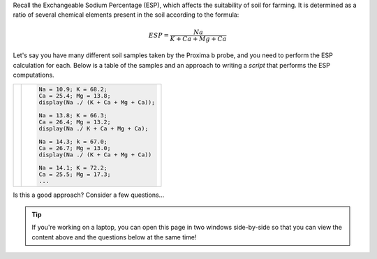 Recall the Exchangeable Sodium Percentage (ESP), which affects the suitability of soil for farming. It is determined as a ratio of several chemical elements present in the soil according to the formula:

.. math::

  ESP = \frac{Na}{K + Ca + Mg + Ca}


Let's say you have many different soil samples taken by the Proxima b probe, and you need to perform the ESP calculation for each. Below is a table of the samples and an approach to writing a *script* that performs the ESP computations.

.. list-table:: 
  :align: left

  * - .. csv-table:: 
        :file: ../../_static/functions_and_data/site_samples.csv
        :widths: 20, 20, 20, 20, 20
        :header-rows: 1
        :align: center

    - .. code-block:: matlab

        Na = 10.9; K = 68.2;
        Ca = 25.4; Mg = 13.8;
        display(Na ./ (K + Ca + Mg + Ca));

        Na = 13.8; K = 66.3;
        Ca = 26.4; Mg = 13.2;
        display(Na ./ K + Ca + Mg + Ca);

        Na = 14.3; k = 67.0;
        Ca = 26.7; Mg = 13.0;
        display(Na ./ (K + Ca + Mg + Ca))

        Na = 14.1; K = 72.2;
        Ca = 25.5; Mg = 17.3;
        ...

Is this a good approach? Consider a few questions...

.. tip::
  If you're working on a laptop, you can open this page in two windows side-by-side so that you can view the content above and the questions below at the same time!

.. shortanswer:: ch03_02_ex_warm_up_01

  Unfortunately, there are some mistakes in the script above. Find at least one of them and briefly describe it here.

.. shortanswer:: ch03_02_ex_warm_up_02

  The code above contains a lot of *code duplication*, where we have multiple lines of code that do the same thing (although with different data). Give one reason why code duplication can make mistakes like the one you identified more likely.

.. shortanswer:: ch03_02_ex_warm_up_03

  There's another subtle error above. Take a close look at the data for site #2 in the table and in the code. What's wrong? Can you think of a way we could avoid this kind of error?
